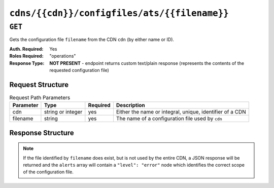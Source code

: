 ..
..
.. Licensed under the Apache License, Version 2.0 (the "License");
.. you may not use this file except in compliance with the License.
.. You may obtain a copy of the License at
..
..     http://www.apache.org/licenses/LICENSE-2.0
..
.. Unless required by applicable law or agreed to in writing, software
.. distributed under the License is distributed on an "AS IS" BASIS,
.. WITHOUT WARRANTIES OR CONDITIONS OF ANY KIND, either express or implied.
.. See the License for the specific language governing permissions and
.. limitations under the License.
..

.. _to-api-v1-cdns-cdn-configfiles-ats-filename:

*********************************************
``cdns/{{cdn}}/configfiles/ats/{{filename}}``
*********************************************
.. seealso:: The :ref:`to-api-v1-servers-server-configfiles-ats` endpoint

``GET``
=======
Gets the configuration file ``filename`` from the CDN ``cdn`` (by either name or ID).

:Auth. Required: Yes
:Roles Required: "operations"
:Response Type:  **NOT PRESENT** - endpoint returns custom text/plain response (represents the contents of the requested configuration file)

Request Structure
-----------------
.. table:: Request Path Parameters

	+-----------+-------------------+----------+----------------------------------------------------------+
	| Parameter | Type              | Required | Description                                              |
	+===========+===================+==========+==========================================================+
	| cdn       | string or integer | yes      | Either the name or integral, unique, identifier of a CDN |
	+-----------+-------------------+----------+----------------------------------------------------------+
	| filename  | string            | yes      | The name of a configuration file used by ``cdn``         |
	+-----------+-------------------+----------+----------------------------------------------------------+

Response Structure
------------------
.. note:: If the file identified by ``filename`` does exist, but is not used by the entire CDN, a JSON response will be returned and the ``alerts`` array will contain a ``"level": "error"`` node which identifies the correct scope of the configuration file.

.. code-block:: squid
	:caption: Response Example

	# DO NOT EDIT - Generated for CDN-in-a-Box by Traffic Ops (https://trafficops.infra.ciab.test:443/) on Thu Oct 25 13:26:31 UTC 2018
	cond %{REMAP_PSEUDO_HOOK}
	set-conn-dscp 8 [L]


